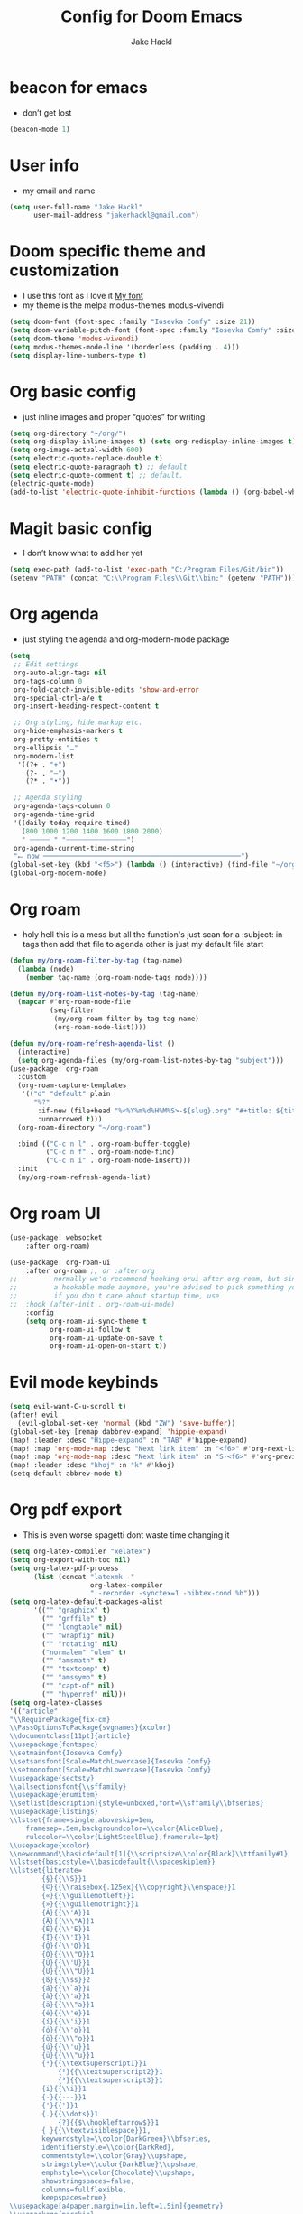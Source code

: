 #+title: Config for Doom Emacs
#+author: Jake Hackl
#+description: My Doom Emacs config
#+STARTUP: showeverything
#+PROPERTY: header-args :tangle config.el
#+options: toc:1

* beacon for emacs
+ don’t get lost
#+BEGIN_SRC emacs-lisp
(beacon-mode 1)
#+END_SRC
* User info
+ my email and name
#+begin_src emacs-lisp
(setq user-full-name "Jake Hackl"
      user-mail-address "jakerhackl@gmail.com")
#+end_src
* Doom specific theme and customization
+ I use this font as I love it [[http:github.com/protesilaos/iosevka-comfy][My font]]
+ my theme is the melpa modus-themes modus-vivendi
#+begin_src emacs-lisp
(setq doom-font (font-spec :family "Iosevka Comfy" :size 21))
(setq doom-variable-pitch-font (font-spec :family "Iosevka Comfy" :size 21))
(setq doom-theme 'modus-vivendi)
(setq modus-themes-mode-line '(borderless (padding . 4)))
(setq display-line-numbers-type t)
#+end_src
* Org basic config
+ just inline images and proper “quotes” for writing
#+begin_src emacs-lisp
(setq org-directory "~/org/")
(setq org-display-inline-images t) (setq org-redisplay-inline-images t) (setq org-startup-with-inline-images "inlineimages")
(setq org-image-actual-width 600)
(setq electric-quote-replace-double t)
(setq electric-quote-paragraph t) ;; default
(setq electric-quote-comment t) ;; default.
(electric-quote-mode)
(add-to-list 'electric-quote-inhibit-functions (lambda () (org-babel-when-in-src-block)))
#+end_src
* Magit basic config
+ I don’t know what to add her yet
#+BEGIN_SRC emacs-lisp
(setq exec-path (add-to-list 'exec-path "C:/Program Files/Git/bin"))
(setenv "PATH" (concat "C:\\Program Files\\Git\\bin;" (getenv "PATH")))
#+END_SRC
* Org agenda
+ just styling the agenda and org-modern-mode package
#+begin_src emacs-lisp
(setq
 ;; Edit settings
 org-auto-align-tags nil
 org-tags-column 0
 org-fold-catch-invisible-edits 'show-and-error
 org-special-ctrl-a/e t
 org-insert-heading-respect-content t

 ;; Org styling, hide markup etc.
 org-hide-emphasis-markers t
 org-pretty-entities t
 org-ellipsis "…"
 org-modern-list
  '((?+ . "+")
    (?- . "–")
    (?* . "•"))

 ;; Agenda styling
 org-agenda-tags-column 0
 org-agenda-time-grid
 '((daily today require-timed)
   (800 1000 1200 1400 1600 1800 2000)
   " ┄┄┄┄┄ " "┄┄┄┄┄┄┄┄┄┄┄┄┄┄┄")
 org-agenda-current-time-string
 "⭠ now ─────────────────────────────────────────────────")
(global-set-key (kbd "<f5>") (lambda () (interactive) (find-file "~/org-roam/20220914215450-index.org")))
(global-org-modern-mode)
#+end_src
* Org roam
+ holy hell this is a mess but all the function's just scan for a :subject: in tags then add that file to agenda other is just my default file start
#+begin_src emacs-lisp
(defun my/org-roam-filter-by-tag (tag-name)
  (lambda (node)
    (member tag-name (org-roam-node-tags node))))

(defun my/org-roam-list-notes-by-tag (tag-name)
  (mapcar #'org-roam-node-file
          (seq-filter
           (my/org-roam-filter-by-tag tag-name)
           (org-roam-node-list))))

(defun my/org-roam-refresh-agenda-list ()
  (interactive)
  (setq org-agenda-files (my/org-roam-list-notes-by-tag "subject")))
(use-package! org-roam
  :custom
  (org-roam-capture-templates
   '(("d" "default" plain
      "%?"
       :if-new (file+head "%<%Y%m%d%H%M%S>-${slug}.org" "#+title: ${title}\n#+category: ${title}\n")
       :unnarrowed t)))
  (org-roam-directory "~/org-roam")

  :bind (("C-c n l" . org-roam-buffer-toggle)
         ("C-c n f" . org-roam-node-find)
         ("C-c n i" . org-roam-node-insert)))
  :init
  (my/org-roam-refresh-agenda-list)
#+end_src
* Org roam UI
#+begin_src emacs-lisp
(use-package! websocket
    :after org-roam)

(use-package! org-roam-ui
    :after org-roam ;; or :after org
;;         normally we'd recommend hooking orui after org-roam, but since org-roam does not have
;;         a hookable mode anymore, you're advised to pick something yourself
;;         if you don't care about startup time, use
;;  :hook (after-init . org-roam-ui-mode)
    :config
    (setq org-roam-ui-sync-theme t
          org-roam-ui-follow t
          org-roam-ui-update-on-save t
          org-roam-ui-open-on-start t))
#+end_src
* Evil mode keybinds
#+begin_src emacs-lisp
(setq evil-want-C-u-scroll t)
(after! evil
  (evil-global-set-key 'normal (kbd "ZW") 'save-buffer))
(global-set-key [remap dabbrev-expand] 'hippie-expand)
(map! :leader :desc "Hippe-expand" :n "TAB" #'hippe-expand)
(map! :map 'org-mode-map :desc "Next link item" :n "<f6>" #'org-next-link)
(map! :map 'org-mode-map :desc "Next link item" :n "S-<f6>" #'org-previous-link)
(map! :leader :desc "khoj" :n "k" #'khoj)
(setq-default abbrev-mode t)
#+end_src
* Org pdf export
+ This is even worse spagetti dont waste time changing it
#+begin_src emacs-lisp
(setq org-latex-compiler "xelatex")
(setq org-export-with-toc nil)
(setq org-latex-pdf-process
      (list (concat "latexmk -"
                    org-latex-compiler
                    " -recorder -synctex=1 -bibtex-cond %b")))
(setq org-latex-default-packages-alist
      '(("" "graphicx" t)
        ("" "grffile" t)
        ("" "longtable" nil)
        ("" "wrapfig" nil)
        ("" "rotating" nil)
        ("normalem" "ulem" t)
        ("" "amsmath" t)
        ("" "textcomp" t)
        ("" "amssymb" t)
        ("" "capt-of" nil)
        ("" "hyperref" nil)))
(setq org-latex-classes
'(("article"
"\\RequirePackage{fix-cm}
\\PassOptionsToPackage{svgnames}{xcolor}
\\documentclass[11pt]{article}
\\usepackage{fontspec}
\\setmainfont{Iosevka Comfy}
\\setsansfont[Scale=MatchLowercase]{Iosevka Comfy}
\\setmonofont[Scale=MatchLowercase]{Iosevka Comfy}
\\usepackage{sectsty}
\\allsectionsfont{\\sffamily}
\\usepackage{enumitem}
\\setlist[description]{style=unboxed,font=\\sffamily\\bfseries}
\\usepackage{listings}
\\lstset{frame=single,aboveskip=1em,
	framesep=.5em,backgroundcolor=\\color{AliceBlue},
	rulecolor=\\color{LightSteelBlue},framerule=1pt}
\\usepackage{xcolor}
\\newcommand\\basicdefault[1]{\\scriptsize\\color{Black}\\ttfamily#1}
\\lstset{basicstyle=\\basicdefault{\\spaceskip1em}}
\\lstset{literate=
	    {§}{{\\S}}1
	    {©}{{\\raisebox{.125ex}{\\copyright}\\enspace}}1
	    {«}{{\\guillemotleft}}1
	    {»}{{\\guillemotright}}1
	    {Á}{{\\'A}}1
	    {Ä}{{\\\"A}}1
	    {É}{{\\'E}}1
	    {Í}{{\\'I}}1
	    {Ó}{{\\'O}}1
	    {Ö}{{\\\"O}}1
	    {Ú}{{\\'U}}1
	    {Ü}{{\\\"U}}1
	    {ß}{{\\ss}}2
	    {á}{{\\`a}}1
	    {à}{{\\'a}}1
	    {ä}{{\\\"a}}1
	    {é}{{\\'e}}1
	    {í}{{\\'i}}1
	    {ó}{{\\'o}}1
	    {ö}{{\\\"o}}1
	    {ú}{{\\'u}}1
	    {ü}{{\\\"u}}1
	    {¹}{{\\textsuperscript1}}1
            {²}{{\\textsuperscript2}}1
            {³}{{\\textsuperscript3}}1
	    {i}{{\\i}}1
	    {-}{{---}}1
	    {'}{{'}}1
	    {.}{{\\dots}}1
            {?}{{$\\hookleftarrow$}}1
	    { }{{\\textvisiblespace}}1,
	    keywordstyle=\\color{DarkGreen}\\bfseries,
	    identifierstyle=\\color{DarkRed},
	    commentstyle=\\color{Gray}\\upshape,
	    stringstyle=\\color{DarkBlue}\\upshape,
	    emphstyle=\\color{Chocolate}\\upshape,
	    showstringspaces=false,
	    columns=fullflexible,
	    keepspaces=true}
\\usepackage[a4paper,margin=1in,left=1.5in]{geometry}
\\usepackage{parskip}
\\makeatletter
\\renewcommand{\\maketitle}{%
  \\begingroup\\parindent0pt
  \\sffamily
  \\Huge{\\bfseries\\@title}\\par\\bigskip
  \\LARGE{\\bfseries\\@author}\\par\\medskip
  \\normalsize\\@date\\par\\bigskip
  \\endgroup\\@afterindentfalse\\@afterheading}
\\makeatother
[DEFAULT-PACKAGES]
\\hypersetup{linkcolor=Blue,urlcolor=DarkBlue,
  citecolor=DarkRed,colorlinks=true}
\\AtBeginDocument{\\renewcommand{\\UrlFont}{\\ttfamily}}
[PACKAGES]
[EXTRA]"
("\\section{%s}" . "\\section*{%s}")
("\\subsection{%s}" . "\\subsection*{%s}")
("\\subsubsection{%s}" . "\\subsubsection*{%s}")
("\\paragraph{%s}" . "\\paragraph*{%s}")
("\\subparagraph{%s}" . "\\subparagraph*{%s}"))

("report" "\\documentclass[11pt]{report}"
("\\part{%s}" . "\\part*{%s}")
("\\chapter{%s}" . "\\chapter*{%s}")
("\\section{%s}" . "\\section*{%s}")
("\\subsection{%s}" . "\\subsection*{%s}")
("\\subsubsection{%s}" . "\\subsubsection*{%s}"))

("book" "\\documentclass[11pt]{book}"
("\\part{%s}" . "\\part*{%s}")
("\\chapter{%s}" . "\\chapter*{%s}")
("\\section{%s}" . "\\section*{%s}")
("\\subsection{%s}" . "\\subsection*{%s}")
("\\subsubsection{%s}" . "\\subsubsection*{%s}"))))
(setq cdlatex-env-alist
 '(("equation*" "\\begin{equation*}\nAUTOLABEL\n?\n\\end{equation*}\n" nil)))
(setq cdlatex-command-alist
 '(("equ*" "Insert equation* env"   "" cdlatex-environment ("equation*") t nil)))
(add-hook 'org-mode-hook #'turn-on-org-cdlatex)
#+end_src
* EAF emacs
+ Emacs EAF
  #+BEGIN_SRC emacs-lisp
;(use-package! eaf
;  :load-path "~/.eaf/"
;  :init
;  :custom
;  (eaf-browser-continue-where-left-off t)
;  (eaf-browser-enable-adblocker t)
;  (browse-url-browser-function 'eaf-open-browser) ;; Make EAF Browser my default browser
;  :config
;  (defalias 'browse-web #'eaf-open-browser)
;  (require 'eaf-2048)
;  (require 'eaf-browser)
;  (require 'eaf-demo)
;  (require 'eaf-markdown-previewer)
;  (require 'eaf-org-previewer)
;  (require 'eaf-pdf-viewer)
;  (when (display-graphic-p)
;    (require 'eaf-all-the-icons))
;  (require 'eaf-evil)
;  (define-key key-translation-map (kbd "SPC")
;    (lambda (prompt)
;      (if (derived-mode-p 'eaf-mode)
;          (pcase eaf--buffer-app-name
;            ("browser" (if  (string= (eaf-call-sync "call_function" eaf--buffer-id "is_focus") "True")
;                           (kbd "SPC")
;                         (kbd eaf-evil-leader-key)))
;            ("pdf-viewer" (kbd eaf-evil-leader-key))
;            ("image-viewer" (kbd eaf-evil-leader-key))
;            (_  (kbd "SPC")))
;        (kbd "SPC")))))
  #+END_SRC

* Misc
+ better scrolling and aspell
#+begin_src emacs-lisp
(after! good-scroll
       (good-scroll-mode 1))
(setq ispell-list-command "--list")
#+end_src
